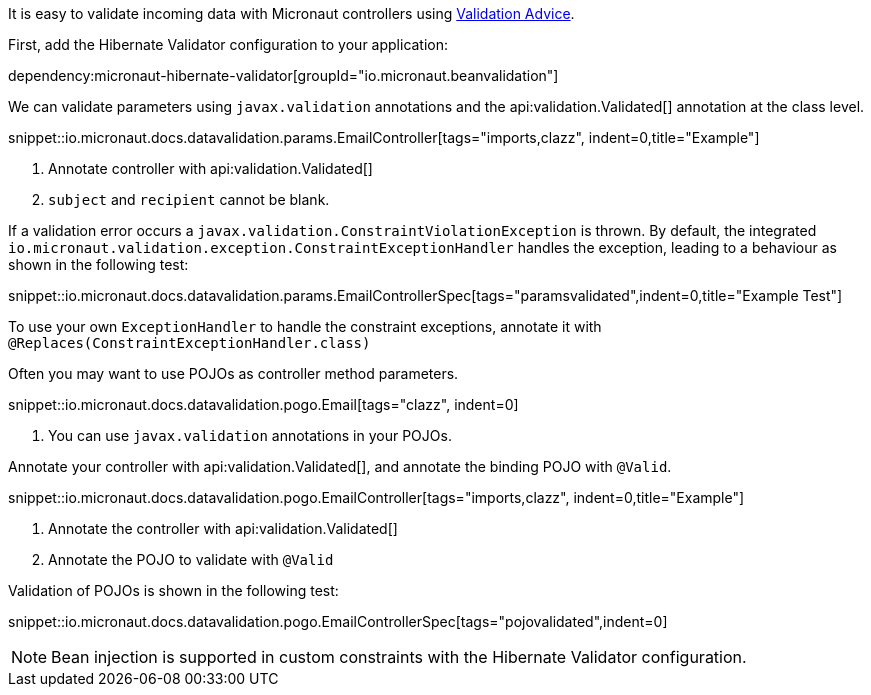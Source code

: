 It is easy to validate incoming data with Micronaut controllers using <<validation, Validation Advice>>.

First, add the Hibernate Validator configuration to your application:

dependency:micronaut-hibernate-validator[groupId="io.micronaut.beanvalidation"]

We can validate parameters using `javax.validation` annotations and the api:validation.Validated[] annotation at the class level.

snippet::io.micronaut.docs.datavalidation.params.EmailController[tags="imports,clazz", indent=0,title="Example"]

<1> Annotate controller with api:validation.Validated[]
<2> `subject` and `recipient` cannot be blank.

If a validation error occurs a `javax.validation.ConstraintViolationException` is thrown. By default, the integrated `io.micronaut.validation.exception.ConstraintExceptionHandler` handles the exception, leading to a behaviour as shown in the following test:

snippet::io.micronaut.docs.datavalidation.params.EmailControllerSpec[tags="paramsvalidated",indent=0,title="Example Test"]

To use your own `ExceptionHandler` to handle the constraint exceptions, annotate it with `@Replaces(ConstraintExceptionHandler.class)`

Often you may want to use POJOs as controller method parameters.

snippet::io.micronaut.docs.datavalidation.pogo.Email[tags="clazz", indent=0]

<1> You can use `javax.validation` annotations in your POJOs.

Annotate your controller with api:validation.Validated[], and annotate the binding POJO with `@Valid`.

snippet::io.micronaut.docs.datavalidation.pogo.EmailController[tags="imports,clazz", indent=0,title="Example"]

<1> Annotate the controller with api:validation.Validated[]
<2> Annotate the POJO to validate with `@Valid`

Validation of POJOs is shown in the following test:

snippet::io.micronaut.docs.datavalidation.pogo.EmailControllerSpec[tags="pojovalidated",indent=0]

NOTE: Bean injection is supported in custom constraints with the Hibernate Validator configuration.
